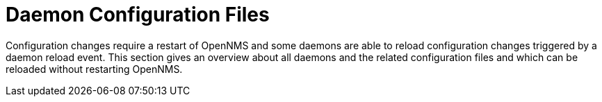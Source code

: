 
= Daemon Configuration Files

Configuration changes require a restart of OpenNMS and some daemons are able to reload configuration changes triggered by a daemon reload event.
This section gives an overview about all daemons and the related configuration files and which can be reloaded without restarting OpenNMS.